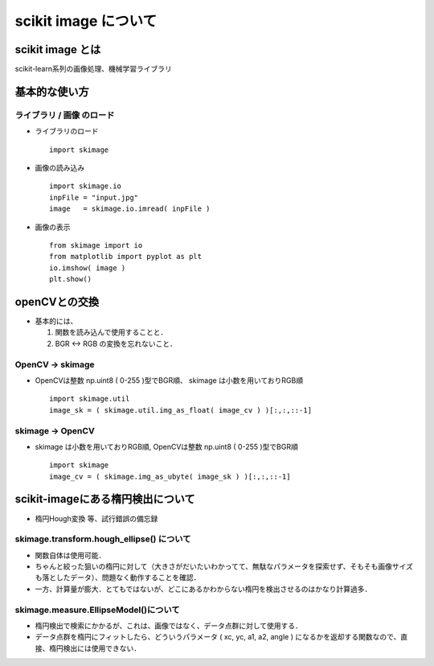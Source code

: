 ##############################################################
scikit image について
##############################################################

=========================================================
scikit image とは
=========================================================


scikit-learn系列の画像処理、機械学習ライブラリ


=========================================================
基本的な使い方
=========================================================

---------------------------------------------------------
ライブラリ / 画像 のロード
---------------------------------------------------------

* ライブラリのロード ::

    import skimage
  

* 画像の読み込み ::

    import skimage.io
    inpFile = "input.jpg"
    image   = skimage.io.imread( inpFile )

  
* 画像の表示 ::

    from skimage import io
    from matplotlib import pyplot as plt
    io.imshow( image )
    plt.show()


  
=========================================================
openCVとの交換
=========================================================

* 基本的には、

  1. 関数を読み込んで使用することと．
  2. BGR <-> RGB の変換を忘れないこと．

---------------------------------------------------------
OpenCV -> skimage
---------------------------------------------------------

* OpenCVは整数 np.uint8 ( 0-255 )型でBGR順、 skimage は小数を用いておりRGB順 ::

    import skimage.util
    image_sk = ( skimage.util.img_as_float( image_cv ) )[:,:,::-1]


---------------------------------------------------------
skimage -> OpenCV
---------------------------------------------------------

* skimage は小数を用いておりRGB順, OpenCVは整数 np.uint8 ( 0-255 )型でBGR順  ::

    import skimage
    image_cv = ( skimage.img_as_ubyte( image_sk ) )[:,:,::-1]


  


=========================================================
scikit-imageにある楕円検出について
=========================================================

+ 楕円Hough変換 等、試行錯誤の備忘録

---------------------------------------------------------
skimage.transform.hough_ellipse() について
---------------------------------------------------------

* 関数自体は使用可能．
* ちゃんと絞った狙いの楕円に対して（大きさがだいたいわかってて、無駄なパラメータを探索せず、そもそも画像サイズも落としたデータ）、問題なく動作することを確認．
* 一方、計算量が膨大．とてもではないが、どこにあるかわからない楕円を検出させるのはかなり計算過多．

---------------------------------------------------------
skimage.measure.EllipseModel()について
---------------------------------------------------------

* 楕円検出で検索にかかるが、これは、画像ではなく、データ点群に対して使用する．
* データ点群を楕円にフィットしたら、どういうパラメータ ( xc, yc, a1, a2, angle ) になるかを返却する関数なので、直接、楕円検出には使用できない．
